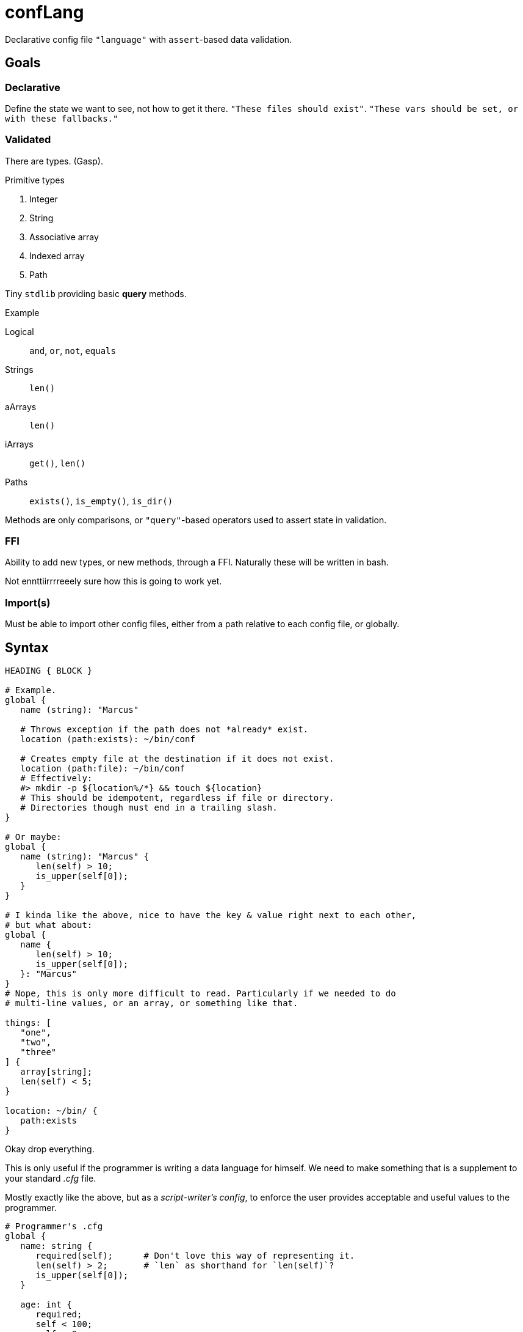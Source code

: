 = confLang

Declarative config file `"language"` with ``assert``-based data validation.


== Goals
=== Declarative

Define the state we want to see, not how to get it there.
`"These files should exist"`.
`"These vars should be set, or with these fallbacks."`

=== Validated

There are types.
(Gasp).

.Primitive types
. Integer
. String
. Associative array
. Indexed array
. Path

Tiny `stdlib` providing basic *query* methods.

.Example
Logical  ::
   `and`, `or`, `not`, `equals`
Strings  ::
   `len()`
aArrays  ::
   `len()`
iArrays  ::
   `get()`, `len()`
Paths    ::
   `exists()`, `is_empty()`, `is_dir()`

Methods are only comparisons, or `"query"`-based operators used to assert state in validation.


=== FFI

Ability to add new types, or new methods, through a FFI.
Naturally these will be written in bash.

Not ennttiirrrreeely sure how this is going to work yet.


=== Import(s)

Must be able to import other config files, either from a path relative to each config file, or globally.


== Syntax

----
HEADING { BLOCK }

# Example.
global {
   name (string): "Marcus"

   # Throws exception if the path does not *already* exist.
   location (path:exists): ~/bin/conf

   # Creates empty file at the destination if it does not exist.
   location (path:file): ~/bin/conf
   # Effectively:
   #> mkdir -p ${location%/*} && touch ${location}
   # This should be idempotent, regardless if file or directory.
   # Directories though must end in a trailing slash.
}

# Or maybe:
global {
   name (string): "Marcus" {
      len(self) > 10;
      is_upper(self[0]);
   }
}

# I kinda like the above, nice to have the key & value right next to each other,
# but what about:
global {
   name {
      len(self) > 10;
      is_upper(self[0]);
   }: "Marcus"
}
# Nope, this is only more difficult to read. Particularly if we needed to do
# multi-line values, or an array, or something like that.

things: [
   "one",
   "two",
   "three"
] {
   array[string];
   len(self) < 5;
}

location: ~/bin/ {
   path:exists
}
----

Okay drop everything.

This is only useful if the programmer is writing a data language for himself.
We need to make something that is a supplement to your standard _.cfg_ file.

Mostly exactly like the above, but as a _script-writer's config_,
to enforce the user provides acceptable and useful values to the programmer.

----
# Programmer's .cfg
global {
   name: string {
      required(self);      # Don't love this way of representing it.
      len(self) > 2;       # `len` as shorthand for `len(self)`?
      is_upper(self[0]);
   }

   age: int {
      required;
      self < 100;
      self > 0;
      help("
         Help text here. There should be a cli option to generate the user.cfg
         file, based upon this, and this help text will be dropped above each
         section in the file. The line is dedented matching the indentation of
         the first line of whitespace (after stripping leading $'\n').
      ")
   }

   homedir: path[dir] {
      exists(self);
   }
}

# User's .cfg
global {
   name : "Marcus"
   age  : 30
}
----

By importing the `conflang.sh` library, we do not need to write validation logic in the program.
It's separated into our expects.cfg, and the standard library.


== User experience (programmer)

[source, bash]
----
source /path/to/conflang/std
source /path/to/conflang  expects.cfg  user.cfg

name=$( CONFIG global name )
----

`conflang` will initially md5sum the _{expects,user}.cfg_ files.
If they've already been compiled, echo the compiled versions with no further parsing.
Else parse, and write compiled `.sh` versions to cache somewhere.

Thus, the parsing can be very slow, but the stdlib and associated validation functions & reporting should be as fast as possible.
Definitely optimizing for speed over legibility and "clean" code.


== User experience (end user)

Error reporting is the ONLY thing that matters.
It must show the line number in which an error has occurred.
It must have toggleable --color options to help easily indicate where the problem was.
Message must be as specific as possible.

Example

----
  1 | global {
  2 |    name: {
  3 |        ^ ^
  4 |        +-+--- Error began here
  5 |          +--- And reported here: expected type name after `:', received `{'
  6 |    }
  7 | }
----


== Design

Split into three parts.
The compiler, API, and standard library.

=== Compiler

Reads user & programmer's `.cfg` files.
Parses into an internal bash representation of the data.
Creates symbol table.
Dumps resulting compiled functions & arrays, ideally w/ `declare -p ; declare -f`.

=== API

Functions exposed by `conflang` for the programmer to access values, and `"validation objects"`.


=== Standard library


== Speed

Need to do some experiments on how to make this much, much faster.
`shql` was unusable due to how slow it ended up being.
`mkconf` isn't that much faster.

Need to profile. stuff
